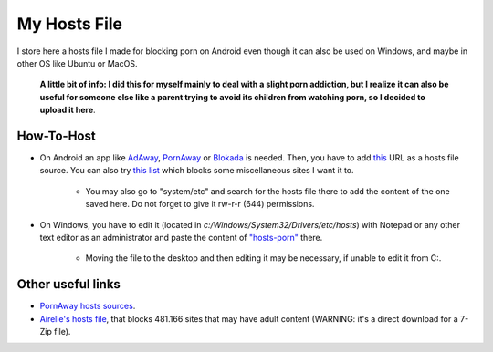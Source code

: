 My Hosts File
=============

I store here a hosts file I made for blocking porn on Android even though it can also be used on Windows, and maybe in other OS like Ubuntu or MacOS. 

    **A little bit of info: I did this for myself mainly to deal with a slight
    porn addiction, but I realize it can also be useful for someone else
    like a parent trying to avoid its children from watching porn, so I decided to upload it here**.

How-To-Host
-----------------------
- On Android an app like `AdAway
  <https://forum.xda-developers.com/showthread.php?t=2190753>`_, `PornAway
  <https://forum.xda-developers.com/android/apps-games/root-pornaway-block-porn-sites-t3460036>`_ or `Blokada
  <https://github.com/blokadaorg/blokada>`_ is needed. Then, you have to add `this
  <https://raw.githubusercontent.com/foopsss/hosts/master/hosts-porn>`_ URL as a hosts file source. You can also try `this list
  <https://raw.githubusercontent.com/foopsss/hosts/master/hosts-misc>`_ which blocks some miscellaneous sites I want it to.
   - You may also go to "system/etc" and search for the hosts file there to add the content of the one saved here. Do not forget to give it rw-r-r (644) permissions.
- On Windows, you have to edit it (located in *c:/Windows/System32/Drivers/etc/hosts*) with Notepad or any other text editor as an administrator and paste the content of `"hosts-porn"
  <https://github.com/foopsss/hosts/blob/master/hosts-porn>`_ there.
   - Moving the file to the desktop and then editing it may be necessary, if unable to edit it from C:.
   
Other useful links
-----------------------
- `PornAway hosts sources
  <https://github.com/mhxion/pornaway/tree/master/hosts>`_.
- `Airelle's hosts file
  <http://rlwpx.free.fr/WPFF/hsex.7z>`_, that blocks 481.166 sites that may have adult content (WARNING: it's a direct download for a 7-Zip file).
